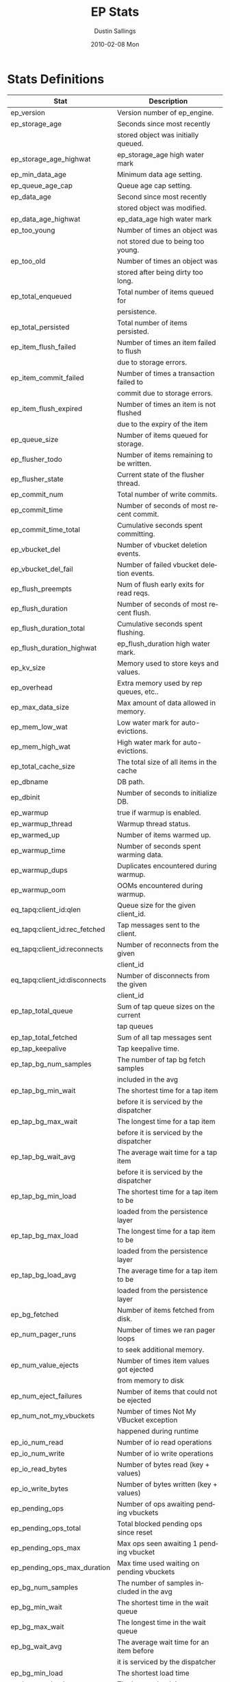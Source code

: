 #+TITLE:     EP Stats
#+AUTHOR:    Dustin Sallings
#+EMAIL:     dustin@spy.net
#+DATE:      2010-02-08 Mon
#+DESCRIPTION:
#+KEYWORDS:
#+LANGUAGE:  en
#+OPTIONS:   H:3 num:t toc:t \n:nil @:t ::t |:t ^:nil -:t f:t *:t <:t
#+OPTIONS:   TeX:t LaTeX:nil skip:nil d:nil todo:t pri:nil tags:not-in-toc
#+INFOJS_OPT: view:nil toc:nil ltoc:t mouse:underline buttons:0 path:http://orgmode.org/org-info.js
#+EXPORT_SELECT_TAGS: export
#+EXPORT_EXCLUDE_TAGS: noexport
#+LINK_UP:
#+LINK_HOME:
#+STYLE:  <link rel="stylesheet" type="text/css" href="myorg.css" />


* Stats Definitions

| Stat                          | Description                               |
|-------------------------------+-------------------------------------------|
| ep_version                    | Version number of ep_engine.              |
| ep_storage_age                | Seconds since most recently               |
|                               | stored object was initially queued.       |
| ep_storage_age_highwat        | ep_storage_age high water mark            |
| ep_min_data_age               | Minimum data age setting.                 |
| ep_queue_age_cap              | Queue age cap setting.                    |
| ep_data_age                   | Second since most recently                |
|                               | stored object was modified.               |
| ep_data_age_highwat           | ep_data_age high water mark               |
| ep_too_young                  | Number of times an object was             |
|                               | not stored due to being too young.        |
| ep_too_old                    | Number of times an object was             |
|                               | stored after being dirty too long.        |
| ep_total_enqueued             | Total number of items queued for          |
|                               | persistence.                              |
| ep_total_persisted            | Total number of items persisted.          |
| ep_item_flush_failed          | Number of times an item failed to flush   |
|                               | due to storage errors.                    |
| ep_item_commit_failed         | Number of times a transaction failed to   |
|                               | commit due to storage errors.             |
| ep_item_flush_expired         | Number of times an item is not flushed    |
|                               | due to the expiry of the item             |
| ep_queue_size                 | Number of items queued for storage.       |
| ep_flusher_todo               | Number of items remaining to be written.  |
| ep_flusher_state              | Current state of the flusher thread.      |
| ep_commit_num                 | Total number of write commits.            |
| ep_commit_time                | Number of seconds of most recent commit.  |
| ep_commit_time_total          | Cumulative seconds spent committing.      |
| ep_vbucket_del                | Number of vbucket deletion events.        |
| ep_vbucket_del_fail           | Number of failed vbucket deletion events. |
| ep_flush_preempts             | Num of flush early exits for read reqs.   |
| ep_flush_duration             | Number of seconds of most recent flush.   |
| ep_flush_duration_total       | Cumulative seconds spent flushing.        |
| ep_flush_duration_highwat     | ep_flush_duration high water mark.        |
| ep_kv_size                    | Memory used to store keys and values.     |
| ep_overhead                   | Extra memory used by rep queues, etc..    |
| ep_max_data_size              | Max amount of data allowed in memory.     |
| ep_mem_low_wat                | Low water mark for auto-evictions.        |
| ep_mem_high_wat               | High water mark for auto-evictions.       |
| ep_total_cache_size           | The total size of all items in the cache  |
| ep_dbname                     | DB path.                                  |
| ep_dbinit                     | Number of seconds to initialize DB.       |
| ep_warmup                     | true if warmup is enabled.                |
| ep_warmup_thread              | Warmup thread status.                     |
| ep_warmed_up                  | Number of items warmed up.                |
| ep_warmup_time                | Number of seconds spent warming data.     |
| ep_warmup_dups                | Duplicates encountered during warmup.     |
| ep_warmup_oom                 | OOMs encountered during warmup.           |
| eq_tapq:client_id:qlen        | Queue size for the given client_id.       |
| eq_tapq:client_id:rec_fetched | Tap messages sent to the client.          |
| eq_tapq:client_id:reconnects  | Number of reconnects from the given       |
|                               | client_id                                 |
| eq_tapq:client_id:disconnects | Number of disconnects from the given      |
|                               | client_id                                 |
| ep_tap_total_queue            | Sum of tap queue sizes on the current     |
|                               | tap queues                                |
| ep_tap_total_fetched          | Sum of all tap messages sent              |
| ep_tap_keepalive              | Tap keepalive time.                       |
| ep_tap_bg_num_samples         | The number of tap bg fetch samples        |
|                               | included in the avg                       |
| ep_tap_bg_min_wait            | The shortest time for a tap item          |
|                               | before it is serviced by the dispatcher   |
| ep_tap_bg_max_wait            | The longest time for a tap item           |
|                               | before it is serviced by the dispatcher   |
| ep_tap_bg_wait_avg            | The average wait time for a tap item      |
|                               | before it is serviced by the dispatcher   |
| ep_tap_bg_min_load            | The shortest time for a tap item to be    |
|                               | loaded from the persistence layer         |
| ep_tap_bg_max_load            | The longest time for a tap item to be     |
|                               | loaded from the persistence layer         |
| ep_tap_bg_load_avg            | The average time for a tap item to be     |
|                               | loaded from the persistence layer         |
| ep_bg_fetched                 | Number of items fetched from disk.        |
| ep_num_pager_runs             | Number of times we ran pager loops        |
|                               | to seek additional memory.                |
| ep_num_value_ejects           | Number of times item values got ejected   |
|                               | from memory to disk                       |
| ep_num_eject_failures         | Number of items that could not be ejected |
| ep_num_not_my_vbuckets        | Number of times Not My VBucket exception  |
|                               | happened during runtime                   |
| ep_io_num_read                | Number of io read operations              |
| ep_io_num_write               | Number of io write operations             |
| ep_io_read_bytes              | Number of bytes read (key + values)       |
| ep_io_write_bytes             | Number of bytes written (key + values)    |
| ep_pending_ops                | Number of ops awaiting pending vbuckets   |
| ep_pending_ops_total          | Total blocked pending ops since reset     |
| ep_pending_ops_max            | Max ops seen awaiting 1 pending vbucket   |
| ep_pending_ops_max_duration   | Max time used waiting on pending vbuckets |
| ep_bg_num_samples             | The number of samples included in the avg |
| ep_bg_min_wait                | The shortest time in the wait queue       |
| ep_bg_max_wait                | The longest time in the wait queue        |
| ep_bg_wait_avg                | The average wait time for an item before  |
|                               | it is serviced by the dispatcher          |
| ep_bg_min_load                | The shortest load time                    |
| ep_bg_max_load                | The longest load time                     |
| ep_bg_load_avg                | The average time for an item to be loaded |
|                               | from the persistence layer                |
| ep_num_non_resident           | The number of non-resident items          |
| curr_items_tot                | Num current items including those not     |
|                               | active (replica, dead and pending states) |

* Details

** Ages

The difference between =ep_storage_age= and =ep_data_age= is somewhat
subtle, but when you consider that a given record may be updated
multiple times before hitting persistence, it starts to be clearer.

=ep_data_age= is how old the data we actually wrote is.

=ep_storage_age= is how long the object has been waiting to be
persisted.

** Too Young

=ep_too_young= is incremented every time an object is encountered
whose =data age= is more recent than is allowable for the persistence
layer.

For example, if an object that was queued five minutes ago is picked
off the =todo= queue and found to have been updated fifteen seconds
ago, it will not be stored, =ep_too_young= will be incremented, and
the key will go back on the input queue.

** Too Old

=ep_too_old= is incremented every time an object is encountered whose
=queue age= exceeds the =ep_queue_age_cap= setting.

=ep_queue_age_cap= generally exists as a safety net to prevent the
=ep_min_data_age= setting from preventing persistence altogether.

** Warming Up

Opening the data store is broken into three distinct phases:

*** Initializing

During the initialization phase, the server is not accepting
connections or otherwise functional.  This is often quick, but in a
server crash can take some time to perform recovery of the underlying
storage.

This time is made available via the =ep_dbinit= stat.

*** Warming Up

After initialization, warmup begins.  At this point, the server is
capable of taking new writes and responding to reads.  However, only
records that have been pulled out of the storage or have been updated
from other clients will be available for request.

(note that records read from persistence will not overwrite new
records captured from the network)

During this phase, =ep_warmup_thread= will report =running= and
=ep_warmed_up= will be increasing as records are being read.

*** Complete

Once complete, =ep_warmed_up= will stop increasing and
=ep_warmup_thread= will report =complete=.
